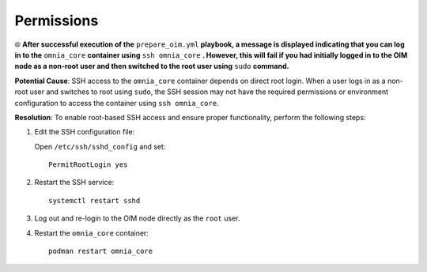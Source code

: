 Permissions
=============

⦾ **After successful execution of the** ``prepare_oim.yml`` **playbook, a message is displayed indicating that you can log in to the** ``omnia_core`` **container using** ``ssh omnia_core`` **. However, this will fail if you had initially logged in to the OIM node as a non-root user and then switched to the root user using** ``sudo`` **command.**

**Potential Cause**: SSH access to the ``omnia_core`` container depends on direct root login. When a user logs in as a non-root user and switches to root using ``sudo``, the SSH session may not have the required permissions or environment configuration to access the container using ``ssh omnia_core``.

**Resolution**: To enable root-based SSH access and ensure proper functionality, perform the following steps:

1. Edit the SSH configuration file:

   Open ``/etc/ssh/sshd_config`` and set: ::

      PermitRootLogin yes

2. Restart the SSH service: ::

      systemctl restart sshd

3. Log out and re-login to the OIM node directly as the ``root`` user.

4. Restart the ``omnia_core`` container: ::

      podman restart omnia_core